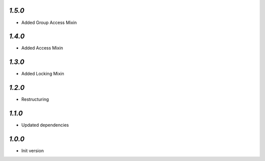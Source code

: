 `1.5.0`
-------

- Added Group Access Mixin

`1.4.0`
-------

- Added Access Mixin

`1.3.0`
-------

- Added Locking Mixin

`1.2.0`
-------

- Restructuring

`1.1.0`
-------

- Updated dependencies

`1.0.0`
-------

- Init version
